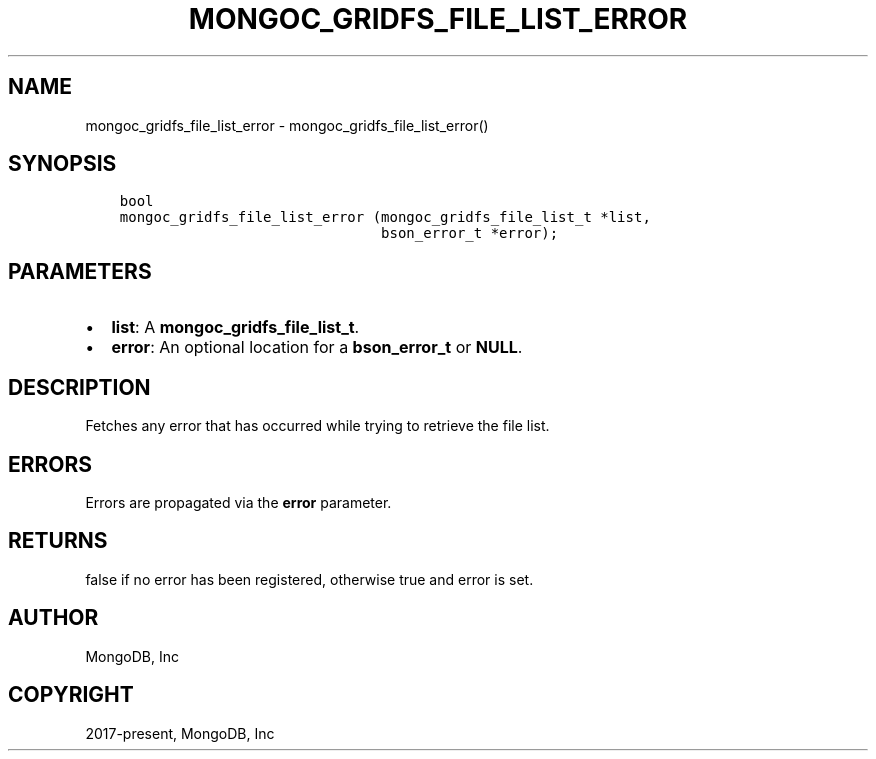 .\" Man page generated from reStructuredText.
.
.TH "MONGOC_GRIDFS_FILE_LIST_ERROR" "3" "Nov 03, 2021" "1.19.2" "libmongoc"
.SH NAME
mongoc_gridfs_file_list_error \- mongoc_gridfs_file_list_error()
.
.nr rst2man-indent-level 0
.
.de1 rstReportMargin
\\$1 \\n[an-margin]
level \\n[rst2man-indent-level]
level margin: \\n[rst2man-indent\\n[rst2man-indent-level]]
-
\\n[rst2man-indent0]
\\n[rst2man-indent1]
\\n[rst2man-indent2]
..
.de1 INDENT
.\" .rstReportMargin pre:
. RS \\$1
. nr rst2man-indent\\n[rst2man-indent-level] \\n[an-margin]
. nr rst2man-indent-level +1
.\" .rstReportMargin post:
..
.de UNINDENT
. RE
.\" indent \\n[an-margin]
.\" old: \\n[rst2man-indent\\n[rst2man-indent-level]]
.nr rst2man-indent-level -1
.\" new: \\n[rst2man-indent\\n[rst2man-indent-level]]
.in \\n[rst2man-indent\\n[rst2man-indent-level]]u
..
.SH SYNOPSIS
.INDENT 0.0
.INDENT 3.5
.sp
.nf
.ft C
bool
mongoc_gridfs_file_list_error (mongoc_gridfs_file_list_t *list,
                               bson_error_t *error);
.ft P
.fi
.UNINDENT
.UNINDENT
.SH PARAMETERS
.INDENT 0.0
.IP \(bu 2
\fBlist\fP: A \fBmongoc_gridfs_file_list_t\fP\&.
.IP \(bu 2
\fBerror\fP: An optional location for a \fBbson_error_t\fP or \fBNULL\fP\&.
.UNINDENT
.SH DESCRIPTION
.sp
Fetches any error that has occurred while trying to retrieve the file list.
.SH ERRORS
.sp
Errors are propagated via the \fBerror\fP parameter.
.SH RETURNS
.sp
false if no error has been registered, otherwise true and error is set.
.SH AUTHOR
MongoDB, Inc
.SH COPYRIGHT
2017-present, MongoDB, Inc
.\" Generated by docutils manpage writer.
.

